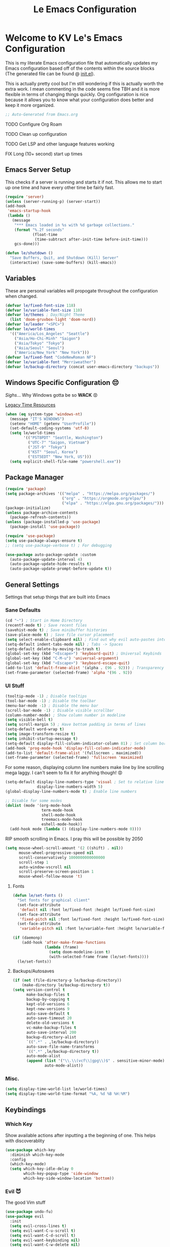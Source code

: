 #+title: Le Emacs Configuration
#+PROPERTY: header-args:emacs-lisp :tangle ./init.el :mkdirp yes

* Welcome to KV Le's Emacs Configuration
This is my literate Emacs configuration file that automatically updates my Emacs configuration based off of the contents within the source blocks (The generated file can be found @ [[file:init.el][init.el]]).

This is actually pretty cool but I'm still wondering if this is actually worth the extra work. I mean commenting in the code seems fine TBH and it is more flexible in terms of changing things quickly. Org configuration is nice because it allows you to know what your configuration does better and keep it more organized.

#+begin_src emacs-lisp
  ;; Auto-Generated from Emacs.org
#+end_src

******* TODO Configure Org Roam
******* TODO Clean up configuration
******* TODO Get LSP  and other language features working
******* FIX Long (10+ second) start up times

** Emacs Server Setup
This checks if a server is running and starts it if not. This allows me to start up one time and have every other time be fairly fast.
#+begin_src emacs-lisp
  (require 'server)
  (unless (server-running-p) (server-start))
  (add-hook
   'emacs-startup-hook
   (lambda ()
     (message
      "*** Emacs loaded in %s with %d garbage collections."
      (format "%.2f seconds"
              (float-time
               (time-subtract after-init-time before-init-time)))
      gcs-done)))

  (defun le/shutdown ()
    "Save Buffers, Quit, and Shutdown (Kill) Server"
    (interactive) (save-some-buffers) (kill-emacs))
#+end_src

** Variables
These are personal variables will propogate throughout the configuration when changed.
#+begin_src emacs-lisp
  (defvar le/fixed-font-size 118)
  (defvar le/variable-font-size 110)
  (defvar le/themes ; Day/Night Theme
    (list 'doom-gruvbox-light 'doom-nord))
  (defvar le/leader "<SPC>")
  (defvar le/world-times
    '(("America/Los_Angeles" "Seattle")
      ("Asia/Ho-Chi-Minh" "Saigon")
      ("Asia/Tokyo" "Tokyo")
      ("Asia/Seoul" "Seoul")
      ("America/New_York" "New York")))
  (defvar le/fixed-font "CodeNewRoman NF")
  (defvar le/variable-font "Merriweather")
  (defvar le/backup-directory (concat user-emacs-directory "backups"))
#+end_src

** Windows Specific Configuration 😔
/Sighs/... Why Windows gotta be so *WACK* 😡

[[https://docs.oracle.com/cd/E19057-01/nscp.cal.svr.35/816-5523-10/appf.html][Legacy Time Resources]]
#+begin_src emacs-lisp
  (when (eq system-type 'windows-nt)
    (message "IT'S WINDOWS")
    (setenv "HOME" (getenv "UserProfile"))
    (set-default-coding-systems 'utf-8)
    (setq le/world-times
          '(("PST8PDT" "Seattle, Washington")
            ("UTC-7" "Saigon, Vietnam")
            ("JST-9" "Tokyo")
            ("KST" "Seoul, Korea")
            ("EST5EDT" "New York, US")))
    (setq explicit-shell-file-name "powershell.exe"))
#+end_src

** Package Manager
#+begin_src emacs-lisp
  (require 'package)
  (setq package-archives '(("melpa" . "https://melpa.org/packages/")
                           ("org" . "https://orgmode.org/elpa/")
                           ("elpa" . "https://elpa.gnu.org/packages/")))
  (package-initialize)
  (unless package-archive-contents
    (package-refresh-contents))
  (unless (package-installed-p 'use-package)
    (package-install 'use-package))

  (require 'use-package)
  (setq use-package-always-ensure t)
  ;; (setq use-package-verbose t) ; For debugging

  (use-package auto-package-update :custom
    (auto-package-update-interval 4)
    (auto-package-update-hide-results t)
    (auto-package-update-prompt-before-update t))
#+end_src

** General Settings
Settings that setup things that are built into Emacs

*** Sane Defaults
#+begin_src emacs-lisp
  (cd "~") ; Start in Home Directory
  (recentf-mode t) ; Save recent files
  (savehist-mode t) ; Save minibuffer histories
  (save-place-mode t) ; Save file cursor placement
  (setq select-enable-clipboard nil) ; Find out why evil auto-pastes into clipboard
  (setq-default indent-tabs-mode nil) ; Tabs -> Spaces
  (setq-default delete-by-moving-to-trash t)
  (global-set-key (kbd "<Escape>") 'keyboard-quit) ; Universal Keybinds
  (global-set-key (kbd "C-M-u") 'universal-argument)
  (global-set-key (kbd "<Escape>") 'keyboard-escape-quit)
  (add-to-list 'default-frame-alist '(alpha . (96 . 92))) ; Transparency YEET
  (set-frame-parameter (selected-frame) 'alpha '(96 . 92))
#+end_src

*** UI Stuff
#+begin_src emacs-lisp
  (tooltip-mode -1) ; Disable tooltips
  (tool-bar-mode -1) ; Disable the toolbar
  (menu-bar-mode -1) ; Disable the menu bar
  (scroll-bar-mode -1) ; Disable visible scrollbar
  (column-number-mode) ; Show column number in modeline
  (setq visible-bell t)
  (setq scroll-margin 5) ; Have bottom padding in terms of lines
  (setq-default word-wrap t)
  (setq image-transform-resize t)
  (setq inhibit-startup-message t)
  (setq-default display-fill-column-indicator-column 81) ; Set column border
  (add-hook 'prog-mode-hook 'display-fill-column-indicator-mode)
  (add-to-list 'default-frame-alist '(fullscreen . maximized))
  (set-frame-parameter (selected-frame) 'fullscreen 'maximized)
#+end_src

For some reason, displaying column line numbers make line by line scrolling mega laggy. I can't seem to fix it for anything though! 😡
#+begin_src emacs-lisp
  (setq-default display-line-numbers-type 'visual ; Set to relative line numbers
                display-line-numbers-width 5)
  (global-display-line-numbers-mode t) ; Enable line numbers

  ;; Disable for some modes
  (dolist (mode '(org-mode-hook
                  term-mode-hook
                  shell-mode-hook
                  treemacs-mode-hook
                  eshell-mode-hook))
    (add-hook mode (lambda () (display-line-numbers-mode 0))))
#+end_src

RIP smooth scrolling in Emacs. I pray this will be possible by 2050
#+begin_src emacs-lisp
  (setq mouse-wheel-scroll-amount '(2 ((shift) . nil))
        mouse-wheel-progressive-speed nil
        scroll-conservatively 1000000000000000
        scroll-step 1
        auto-window-vscroll nil
        scroll-preserve-screen-position 1
        mouse-wheel-follow-mouse 't)
#+end_src

**** Fonts
#+begin_src emacs-lisp
  (defun le/set-fonts ()
    "Set fonts for graphical client"
    (set-face-attribute
     'default nil :font le/fixed-font :height le/fixed-font-size)
    (set-face-attribute
     'fixed-pitch nil :font le/fixed-font :height le/fixed-font-size)
    (set-face-attribute
     'variable-pitch nil :font le/variable-font :height le/variable-font-size))

  (if (daemonp)
      (add-hook 'after-make-frame-functions
                (lambda (frame)
                  (setq doom-modeline-icon t)
                  (with-selected-frame frame (le/set-fonts))))
    (le/set-fonts))
#+end_src

**** Backups/Autosaves
#+begin_src emacs-lisp
  (if (not (file-directory-p le/backup-directory))
      (make-directory le/backup-directory t))
  (setq version-control t
        make-backup-files t
        backup-by-copying t
        kept-old-versions 6
        kept-new-versions 9
        auto-save-default t
        auto-save-timeout 20
        delete-old-versions t
        vc-make-backup-files t
        auto-save-interval 200
        backup-directory-alist
        `((".*" . ,le/backup-directory))
        auto-save-file-name-transforms
        `((".*" ,le/backup-directory t))
        auto-mode-alist
        (append (list '("\\.\\(vcf\\|gpg\\)$" . sensitive-minor-mode))
                auto-mode-alist))
#+end_src

*** Misc.
#+begin_src emacs-lisp
  (setq display-time-world-list le/world-times)
  (setq display-time-world-time-format "%A, %d %B %H:%M")
#+end_src

** Keybindings
*** Which Key
Show available actions after inputting a the beginning of one. This helps with discoverablity
#+begin_src emacs-lisp
  (use-package which-key
    :diminish which-key-mode
    :config
    (which-key-mode)
    (setq which-key-idle-delay 0
          which-key-popup-type 'side-window
          which-key-side-window-location 'bottom))
#+end_src

*** Evil 😈
The good Vim stuff
#+begin_src emacs-lisp
  (use-package undo-fu)
  (use-package evil
    :init
    (setq evil-cross-lines t)
    (setq evil-want-C-u-scroll t)
    (setq evil-want-C-d-scroll t)
    (setq evil-want-keybinding nil)
    (setq evil-want-C-w-delete nil)
    (setq evil-want-Y-yank-to-eol t)
    (setq evil-undo-system 'undo-fu)
    (setq evil-vsplit-window-right t)
    (setq evil-vsplit-window-below t)
    (setq evil-respect-visual-line-mode t)
    :config
    (evil-mode t)
    (evil-define-key 'normal 'global "U" 'evil-redo)
    (evil-define-key 'motion 'global "j" 'evil-next-visual-line)
    (evil-define-key 'motion 'global "k" 'evil-previous-visual-line)
    (evil-define-key 'motion 'global "L" 'evil-last-non-blank)
    (evil-define-key 'motion 'global "H" 'evil-first-non-blank-of-visual-line)

    (evil-define-key 'normal 'global "gk" 'evil-window-up)
    (evil-define-key 'normal 'global "gj" 'evil-window-down)
    (evil-define-key 'normal 'global "gh" 'evil-window-left)
    (evil-define-key 'normal 'global "gl" 'evil-window-right)

    ;; Why does yank not go for system clipboard?
    (evil-define-key 'insert 'global (kbd "C-v") 'clipboard-yank)
    (evil-define-key 'visual 'global (kbd "C-c") 'clipboard-kill-ring-save)

    ;; Find out how to make this work
    ;; Find out why I need lambda interactive pattern. Why not just quote?
    ;; (evil-define-key '(normal motion) 'global "n"
    ;;   (lambda () (interactive)
    ;;     (evil-search-next) (evil-scroll-line-to-center)))

    (define-key evil-insert-state-map (kbd "C-g") 'evil-normal-state)
    (evil-set-initial-state 'messages-buffer-mode 'normal))
  (use-package evil-commentary :after evil :config (evil-commentary-mode))
  (use-package evil-surround :after evil :config (global-evil-surround-mode t))
  (use-package evil-collection :after evil
    :config
    (setq evil-collection-magit-want-horizontal-movement t)
    (evil-collection-init))
  (use-package evil-snipe :after evil
    :config (evil-snipe-mode +1) (evil-snipe-override-mode +1)
    (setq evil-snipe-scope 'visible
          evil-snipe-show-prompt nil))
#+end_src

*** Leader Key
Prevent Emacs Pinky and improve ergonomics with a key that lets me easily execute custom actions
#+begin_src emacs-lisp
  (defun le/nth-leader (n &optional after)
    "Repeat Leader n times"
    (let ((result ""))
      (dotimes (_ n) (setq result (concat result le/leader)))
      (concat result after)))

  (use-package general
    :config
    (general-create-definer le/leader-maps
      :keymaps '(normal insert visual emacs)
      :prefix le/leader
      :global-prefix (concat "M-" le/leader))
    ;; Thank God for this
    ;; https://github.com/emacs-evil/evil-magit/issues/14#issuecomment-626583736
    (general-define-key
     :keymaps 'transient-base-map
     "<escape>" 'transient-quit-one) ;; Allow exiting transient menus in Magit

    (le/leader-maps
      "=" 'zoom
      "z" '(writeroom-mode :which-key "Zen Mode")
      "tt" '(consult-theme :which-key "Choose Theme")
      "gg" '(magit :which-key "Magit")
      "/" '(consult-line :which-key "Fuzzy Find in Buffer")

      "b"  '(:ignore t :which-key "Buffer ...")
      "bk" '(kill-this-buffer :which-key "Kill This Buffer")
      "bK" '(kill-buffer :which-key "Kill Some Buffer")

      "f"  '(:ignore t :which-key "Find ...")
      "fb" '(consult-buffer :which-key "Find Buffers")
      "fe" '(treemacs :which-key "File Tree")
      "fE" '(dired-jump :which-key "File Explorer")
      "ff" '(project-find-file :which-key "Find File in Project")
      "fg" '(consult-ripgrep :which-key "Grep Project")
      "fr" '(consult-recent-file :which-key "Find Recent Files")

      "x"  '(:ignore t :which-key "Execute ...")
      "xr" '(eval-region :which-key "Execute Region")
      "xb" '(eval-buffer :which-key "Execute Buffer")
      "xe" '(eval-last-sexp :which-key "Execute Expression")

      "o" '(:ignore t :which-key "Organization ...")

      "w" (general-simulate-key "C-w")
      "h" (general-simulate-key "C-h")
      "pp" '(projectile-command-map :which-key "Projectile")
      (le/nth-leader 2) (general-simulate-key "M-x")))
      #+end_src

** Completion Setup
These are the various packages that allow me to show various suggestions in an efficient manner.

#+begin_src emacs-lisp
  (use-package vertico :custom (vertico-cycle t) :init (vertico-mode))
  (use-package emacs
    :init
    (defun crm-indicator (args)
      (cons (concat "[CRM] " (car args)) (cdr args)))
    (advice-add #'completing-read-multiple :filter-args #'crm-indicator)
    (setq minibuffer-prompt-properties
          '(read-only t cursor-intangible t face minibuffer-prompt))
    (add-hook 'minibuffer-setup-hook #'cursor-intangible-mode)
    (setq enable-recursive-minibuffers t))

  (use-package marginalia :after vertico :init (marginalia-mode))

  (use-package orderless :init
    (defun le/flex-style (pattern _index _total)
      "Flexible (Fuzzy) search dispatcher (completion mode)"
      (when (string-suffix-p "~" pattern)
        `(orderless-flex . ,(substring pattern 0 -1))))
    (setq completion-styles '(orderless)
          completion-category-defaults nil
          orderless-style-dispatchers '(le/flex-style)
          completion-category-overrides '((file (styles partial-completion)))))

  ;; Project Stuff
  (use-package projectile :defer 0
    :diminish projectile-mode :config (projectile-mode)
    :init
    (when (file-directory-p "~/Documents/Projects")
      (setq projectile-project-search-path '("~/Documents/Projects")))
    (setq projectile-switch-project-action #'projectile-dired))

  (use-package consult :defer 0
    :config
    (autoload 'projectile-project-root "projectile")
    (setq consult-project-root-function #'projectile-project-root))
#+end_src

** Org Mode
A strong organization framework to help me organize my life. (TBH it's making me sink more time than I'll be saving XD)

#+begin_src emacs-lisp
  (defun le/org-mode-setup ()
    (org-indent-mode)
    (variable-pitch-mode 1)
    (visual-line-mode 1))

  (defun le/org-font-setup ()
    ;; Set faces for heading levels
    (dolist (face '((org-level-1 . 2.00)
                    (org-level-2 . 1.75)
                    (org-level-3 . 1.50)
                    (org-level-4 . 1.40)
                    (org-level-5 . 1.30)
                    (org-level-6 . 1.20)
                    (org-level-7 . 1.15)
                    (org-level-8 . 1.10)))
      (set-face-attribute
       (car face) nil
       :font (concat le/variable-font " black") :weight 'bold :height (cdr face)))

    (set-face-attribute 'org-block nil
                        :foreground nil :inherit 'fixed-pitch)
    (set-face-attribute 'org-code nil
                        :inherit '(shadow fixed-pitch))
    (set-face-attribute 'org-table nil
                        :inherit '(shadow fixed-pitch))
    (set-face-attribute 'org-verbatim nil
                        :inherit '(shadow fixed-pitch))
    (set-face-attribute 'org-special-keyword nil
                        :inherit '(font-lock-comment-face fixed-pitch))
    (set-face-attribute 'org-meta-line nil
                        :inherit '(font-lock-comment-face fixed-pitch))
    (set-face-attribute 'org-checkbox nil
                        :inherit 'fixed-pitch))

  (use-package org
    :hook (org-mode . le/org-mode-setup)
    :config
    (setq org-ellipsis " ++")
    (setq org-todo-keywords
          '((sequence "TODO(t)" "FIX(f)" "URGENT(u)" "NOTE(n)"
                      "WARN(w)" "|" "DONE(d!)")))
    (le/org-font-setup))

  (use-package org-bullets
    :after org
    :hook (org-mode . org-bullets-mode)
    :custom
    (org-bullets-bullet-list '("◎" "○" "●" "○" "●" "○" "●")))

  (defun le/org-mode-visual-fill ()
    (setq visual-fill-column-width 100
          visual-fill-column-center-text t)
    (visual-fill-column-mode t))

  (use-package visual-fill-column
    :hook (org-mode . le/org-mode-visual-fill))

  (require 'org-tempo)
  (add-to-list 'org-structure-template-alist '("el" . "src emacs-lisp"))
  (org-babel-do-load-languages
   'org-babel-load-languages
   '((emacs-lisp . t) (haskell . t) (lua . t) (sql . t) (js . t)
     (java . t) (latex . t) (C . t) (python . t)))
#+end_src

*** Org Tangle
Auto generating configuration file from this one
#+begin_src emacs-lisp
  (defun le/tangle-config ()
    (when (string-equal (buffer-file-name)
                        (expand-file-name "./Emacs.org"))
      (let ((org-confirm-babel-evaluate nil))
        (message "Tangling Configuration")
        (org-babel-tangle))))

  (add-hook 'org-mode-hook
            (lambda () (add-hook 'after-save-hook #'le/tangle-config)))
#+end_src

** Language Specific
*** Markdown
#+begin_src emacs-lisp
  ;; Markdown
  (use-package markdown-mode
    :mode "\\.md\\'"
    :config
    (setq markdown-command "multimarkdown")
    (defun le/set-markdown-header-font-sizes ()
      (dolist (face '((markdown-header-face-1 . 2.5)
                      (markdown-header-face-2 . 2.0)
                      (markdown-header-face-3 . 1.5)
                      (markdown-header-face-4 . 1.2)
                      (markdown-header-face-5 . 1.1)))
        (set-face-attribute (car face) nil :weight 'normal :height (cdr face))))

    (defun le/markdown-mode-hook ()
      (le/set-markdown-header-font-sizes))

    (add-hook 'markdown-mode-hook 'le/markdown-mode-hook))
#+end_src

** Other Packages
*** Utility
#+begin_src emacs-lisp
  ;; Git Interface
  (use-package magit :commands (magit magit-status))

  ;; Git Gutter
  (use-package diff-hl :hook (prog-mode . diff-hl-mode))

  ;; White Space Trimmer
  (use-package ws-butler :config (ws-butler-global-mode t))

  ;; Temporary Keybinds (Need to do more with this)
  (use-package hydra :defer t)
  (defhydra hydra-text-scale (:timeout 3) "Scale Text"
    ("j" text-scale-increase "in")
    ("k" text-scale-decrease "out")
    ("f" nil "finished" :exit t))
  (le/leader-maps "ts"
    '(hydra-text-scale/body :which-key "Scale Text"))

  ;; File Explorer
  (use-package dired :ensure nil ;; Built in
    :custom ((dired-listing-switches "-agho --group-directories-first"))
    :config
    (evil-collection-define-key 'normal 'dired-mode-map
      "h" 'dired-single-up-directory
      "l" 'dired-single-buffer))
  (use-package dired-single :after dired)
  (use-package all-the-icons-dired :after dired
    :hook (dired-mode . all-the-icons-dired-mode))

  ;; Give Extra Help
  (use-package helpful :defer t :bind
    ([remap describe-function] . helpful-function)
    ([remap describe-variable] . helpful-variable)
    ([remap describe-command] . helpful-command)
    ([remap describe-key] . helpful-key))
#+end_src

*** UI
#+begin_src emacs-lisp
  ;; Icons to allow cool UI
  (use-package all-the-icons
    :config
    ;; Make sure the icon fonts are good to go
    (set-fontset-font t 'unicode (font-spec :family "all-the-icons") nil 'append)
    (set-fontset-font t 'unicode (font-spec :family "file-icons") nil 'append)
    (set-fontset-font t 'unicode (font-spec :family "Material Icons") nil 'append)
    (set-fontset-font t 'unicode (font-spec :family "github-octicons") nil 'append)
    (set-fontset-font t 'unicode (font-spec :family "FontAwesome") nil 'append)
    (set-fontset-font t 'unicode (font-spec :family "Weather Icons") nil 'append))

  ;; Zen Mode
  (use-package writeroom-mode :commands writeroom-mode
    :config
    (setq writeroom-width 100
          writeroom-mode-line t
          writeroom-header-line t
          writeroom-added-width-left (- 0 (writeroom-full-line-number-width) -1)
          writeroom-restore-window-config t
          writeroom-global-effects '(writeroom-set-fullscreen)))

  ;; Focusing Windows
  (use-package zoom :commands zoom
    :config (custom-set-variables '(zoom-size '(0.618 . 0.618))))

  ;; Colored Parenthesis
  (use-package rainbow-delimiters :hook (prog-mode . rainbow-delimiters-mode))

  ;; File Tree
  (use-package treemacs :commands treemacs)
  (use-package treemacs-evil :after (treemacs evil))
  (use-package treemacs-magit :after (treemacs magit))

  ;; Cool Mode Line
  (use-package doom-modeline :init (doom-modeline-mode t))
  (use-package doom-themes
    :config
    (setq doom-themes-enable-bold t
          doom-themes-enable-italic t)
    ;; Setting theme based on time
    (let* ((time-info (decode-time))
           (time (+ (nth 2 time-info) (/ (nth 1 time-info) 100.0))))
      (if (or (>= time 17.30) (<= time 8.30))
          (load-theme (nth 1 le/themes) t)
        (load-theme (nth 0 le/themes) t)))
    (doom-themes-visual-bell-config)
    (doom-themes-org-config))

  ;; Emojis lol
  (use-package emojify
    :hook (after-init . global-emojify-mode)
    :config (emojify-set-emoji-styles (list 'unicode 'github)))

  ;; Highlight indent levels
  (use-package highlight-indent-guides
    :hook (prog-mode . highlight-indent-guides-mode)
    :config
    (highlight-indent-guides-mode t)
    :custom
    (highlight-indent-guides-method 'character)
    (highlight-indent-guides-responsive 'top)
    (highlight-indent-guides-auto-character-face-perc 15))

  ;; Tab Bar
  (use-package centaur-tabs
    :config
    (setq centaur-tabs-style "rounded"
          centaur-tabs-height 28
          centaur-tabs-set-icons t
          centaur-tabs-cycle-scope 'tabs
          centaur-tabs-modified-marker "•"
          centaur-tabs-set-modified-marker t
          centaur-tabs-set-bar 'left)
    (centaur-tabs-mode t)
    :hook
    (dashboard-mode . centaur-tabs-local-mode)
    (term-mode . centaur-tabs-local-mode)
    (calendar-mode . centaur-tabs-local-mode)
    (org-agenda-mode . centaur-tabs-local-mode)
    (helpful-mode . centaur-tabs-local-mode)
    :bind
    ("M-h" . centaur-tabs-backward)
    ("M-l" . centaur-tabs-forward))

  ;; Cool Dashboard
  (use-package dashboard
    :config
    (setq dashboard-set-init-info t
          dashboard-set-file-icons t
          dashboard-center-content t
          dashboard-set-heading-icons t
          dashboard-startup-banner (expand-file-name "~/.emacs.d/dash-logo.png")
          initial-buffer-choice (lambda () (get-buffer "*dashboard*"))
          dashboard-banner-logo-title "Welcome to Le Emacs 🚀"
          dashboard-set-navigator t
          dashboard-items '((recents  . 5)
                            (projects . 5)
                            (bookmarks . 5)
                            (agenda . 5))
          dashboard-navigator-buttons
          `(((,(all-the-icons-octicon "mark-github" :height 1.0 :v-adjust 0.0)
              "GitHub" "GitHub Profile"
              (lambda (&rest _) (browse-url "https://github.com/kvietcong")))
             (,(all-the-icons-faicon "linkedin" :height 1.0 :v-adjust 0.0)
              "LinkedIn" "LinkedIn Profile"
              (lambda (&rest _)
                (browse-url "https://www.linkedin.com/in/kvietcongle")))
             (,(all-the-icons-faicon "reddit-alien" :height 1.0 :v-adjust 0.0)
              "Reddit" "Reddit Home Page"
              (lambda (&rest _) (browse-url "https://www.reddit.com/")))
             (,(all-the-icons-faicon "youtube-play" :height 1.0 :v-adjust 0.0)
              "YouTube" "YouTube Home Page"
              (lambda (&rest _) (browse-url "https://www.youtube.com/"))))))
    (dashboard-setup-startup-hook)
    :hook ((after-init . dashboard-refresh-buffer)))

  ;; Highlight large cursor movememnts
  (use-package beacon
    :init (beacon-mode 1)
    :config (setq beacon-blink-when-point-moves-vertically 5
                  beacon-blink-when-window-scrolls nil
                  beacon-blink-when-focused t))
#+end_src
